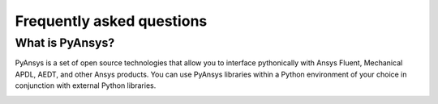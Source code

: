 .. _faqs:

Frequently asked questions
==========================

What is PyAnsys?
----------------
PyAnsys is a set of open source technologies that allow you to interface
pythonically with Ansys Fluent, Mechanical APDL, AEDT, and other Ansys products.
You can use PyAnsys libraries within a Python environment of your choice in
conjunction with external Python libraries.

.. image:: ../_static/PyAnsys_overview.png
  :width: 800
  :alt: PyAnsys overview